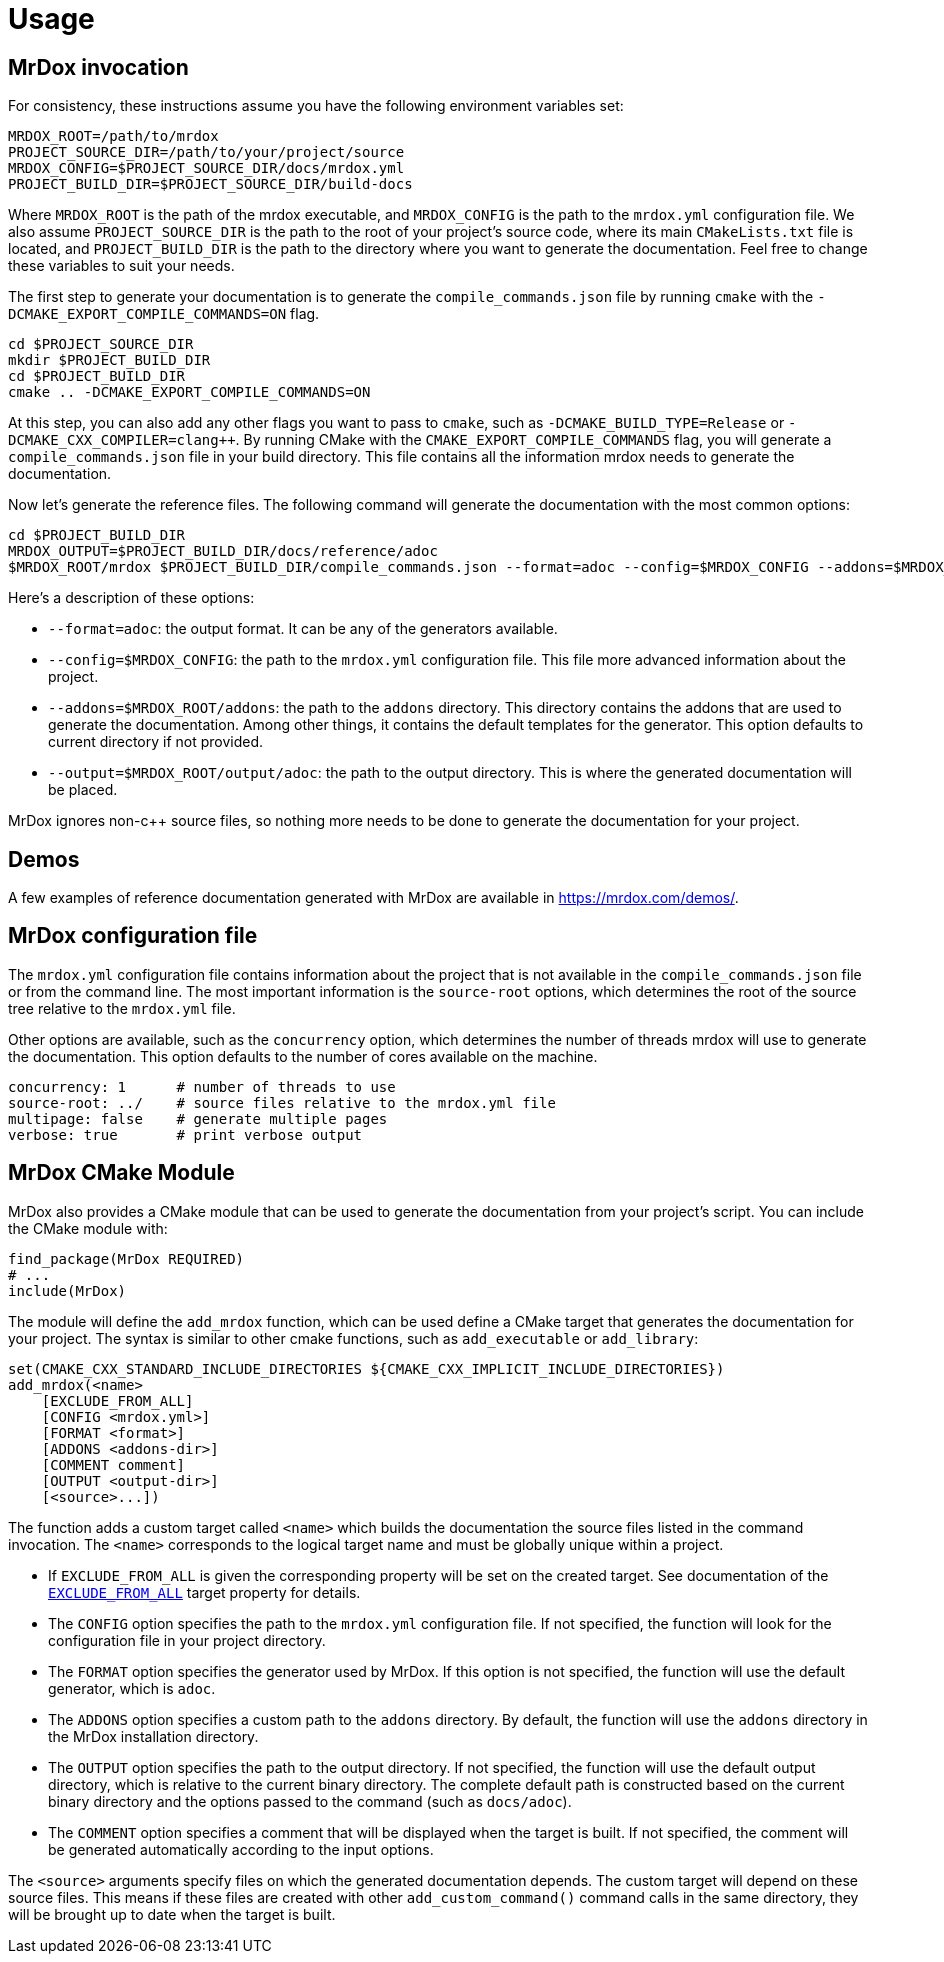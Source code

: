 = Usage

== MrDox invocation

For consistency, these instructions assume you have the following environment variables set:

[source,bash]
----
MRDOX_ROOT=/path/to/mrdox
PROJECT_SOURCE_DIR=/path/to/your/project/source
MRDOX_CONFIG=$PROJECT_SOURCE_DIR/docs/mrdox.yml
PROJECT_BUILD_DIR=$PROJECT_SOURCE_DIR/build-docs
----

Where `MRDOX_ROOT` is the path of the mrdox executable, and `MRDOX_CONFIG` is the path to the `mrdox.yml` configuration file.
We also assume `PROJECT_SOURCE_DIR` is the path to the root of your project's source code, where its main `CMakeLists.txt` file is located, and `PROJECT_BUILD_DIR` is the path to the directory where you want to generate the documentation.
Feel free to change these variables to suit your needs.

The first step to generate your documentation is to generate the `compile_commands.json` file by running `cmake` with the `-DCMAKE_EXPORT_COMPILE_COMMANDS=ON` flag.

[source,bash]
----
cd $PROJECT_SOURCE_DIR
mkdir $PROJECT_BUILD_DIR
cd $PROJECT_BUILD_DIR
cmake .. -DCMAKE_EXPORT_COMPILE_COMMANDS=ON
----

At this step, you can also add any other flags you want to pass to `cmake`, such as `-DCMAKE_BUILD_TYPE=Release` or `-DCMAKE_CXX_COMPILER=clang++`.
By running CMake with the `CMAKE_EXPORT_COMPILE_COMMANDS` flag, you will generate a `compile_commands.json` file in your build directory.
This file contains all the information mrdox needs to generate the documentation.

Now let's generate the reference files.
The following command will generate the documentation with the most common options:

[source,bash]
----
cd $PROJECT_BUILD_DIR
MRDOX_OUTPUT=$PROJECT_BUILD_DIR/docs/reference/adoc
$MRDOX_ROOT/mrdox $PROJECT_BUILD_DIR/compile_commands.json --format=adoc --config=$MRDOX_CONFIG --addons=$MRDOX_ROOT/addons --output=$MRDOX_OUTPUT
----

Here's a description of these options:

* `--format=adoc`: the output format.
It can be any of the generators available.
* `--config=$MRDOX_CONFIG`: the path to the `mrdox.yml` configuration file.
This file more advanced information about the project.
* `--addons=$MRDOX_ROOT/addons`: the path to the `addons` directory.
This directory contains the addons that are used to generate the documentation.
Among other things, it contains the default templates for the generator.
This option defaults to current directory if not provided.
* `--output=$MRDOX_ROOT/output/adoc`: the path to the output directory.
This is where the generated documentation will be placed.

MrDox ignores non-c++ source files, so nothing more needs to be done to generate the documentation for your project.

== Demos

A few examples of reference documentation generated with MrDox are available in https://mrdox.com/demos/.

== MrDox configuration file

The `mrdox.yml` configuration file contains information about the project that is not available in the `compile_commands.json` file or from the command line.
The most important information is the `source-root` options, which determines the root of the source tree relative to the `mrdox.yml` file.

Other options are available, such as the `concurrency` option, which determines the number of threads mrdox will use to generate the documentation.
This option defaults to the number of cores available on the machine.

[source,yaml]
----
concurrency: 1      # number of threads to use
source-root: ../    # source files relative to the mrdox.yml file
multipage: false    # generate multiple pages
verbose: true       # print verbose output
----

== MrDox CMake Module

MrDox also provides a CMake module that can be used to generate the documentation from your project's script.
You can include the CMake module with:

[source,cmake]
----
find_package(MrDox REQUIRED)
# ...
include(MrDox)
----

The module will define the `add_mrdox` function, which can be used define a CMake target that generates the documentation for your project.
The syntax is similar to other cmake functions, such as `add_executable` or `add_library`:

[source,cmake]
----
set(CMAKE_CXX_STANDARD_INCLUDE_DIRECTORIES ${CMAKE_CXX_IMPLICIT_INCLUDE_DIRECTORIES})
add_mrdox(<name>
    [EXCLUDE_FROM_ALL]
    [CONFIG <mrdox.yml>]
    [FORMAT <format>]
    [ADDONS <addons-dir>]
    [COMMENT comment]
    [OUTPUT <output-dir>]
    [<source>...])
----

The function adds a custom target called `<name>` which builds the documentation the source files listed in the command invocation.
The `<name>` corresponds to the logical target name and must be globally unique within a project.

* If `EXCLUDE_FROM_ALL` is given the corresponding property will be set on the created target.
See documentation of the https://cmake.org/cmake/help/latest/prop_tgt/EXCLUDE_FROM_ALL.html[`EXCLUDE_FROM_ALL`] target property for details.

* The `CONFIG` option specifies the path to the `mrdox.yml` configuration file.
If not specified, the function will look for the configuration file in your project directory.

* The `FORMAT` option specifies the generator used by MrDox.
If this option is not specified, the function will use the default generator, which is `adoc`.

* The `ADDONS` option specifies a custom path to the `addons` directory. By default, the function will use the `addons` directory in the MrDox installation directory.

* The `OUTPUT` option specifies the path to the output directory.
If not specified, the function will use the default output directory, which is relative to the current binary directory.
The complete default path is constructed based on the current binary directory and the options passed to the command (such as `docs/adoc`).

* The `COMMENT` option specifies a comment that will be displayed when the target is built.
If not specified, the comment will be generated automatically according to the input options.

The `<source>` arguments specify files on which the generated documentation depends.
The custom target will depend on these source files.
This means if these files are created with other `add_custom_command()` command calls in the same directory, they will be brought up to date when the target is built.

